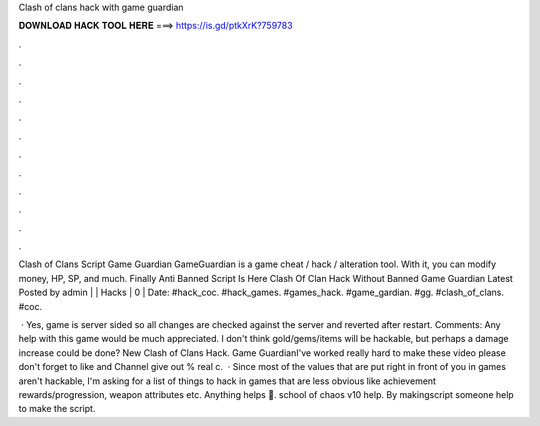 Clash of clans hack with game guardian



𝐃𝐎𝐖𝐍𝐋𝐎𝐀𝐃 𝐇𝐀𝐂𝐊 𝐓𝐎𝐎𝐋 𝐇𝐄𝐑𝐄 ===> https://is.gd/ptkXrK?759783



.



.



.



.



.



.



.



.



.



.



.



.

Clash of Clans Script Game Guardian GameGuardian is a game cheat / hack / alteration tool. With it, you can modify money, HP, SP, and much. Finally Anti Banned Script Is Here Clash Of Clan Hack Without Banned Game Guardian Latest Posted by admin | | Hacks | 0 | Date:  #hack_coc. #hack_games. #games_hack. #game_gardian. #gg. #clash_of_clans. #coc.

 · Yes, game is server sided so all changes are checked against the server and reverted after restart. Comments: Any help with this game would be much appreciated. I don't think gold/gems/items will be hackable, but perhaps a damage increase could be done? New Clash of Clans Hack. Game GuardianI've worked really hard to make these video please don't forget to like and  Channel give out % real c.  · Since most of the values that are put right in front of you in games aren't hackable, I'm asking for a list of things to hack in games that are less obvious like achievement rewards/progression, weapon attributes etc. Anything helps 🙂. school of chaos v10 help. By makingscript someone help to make the script.
